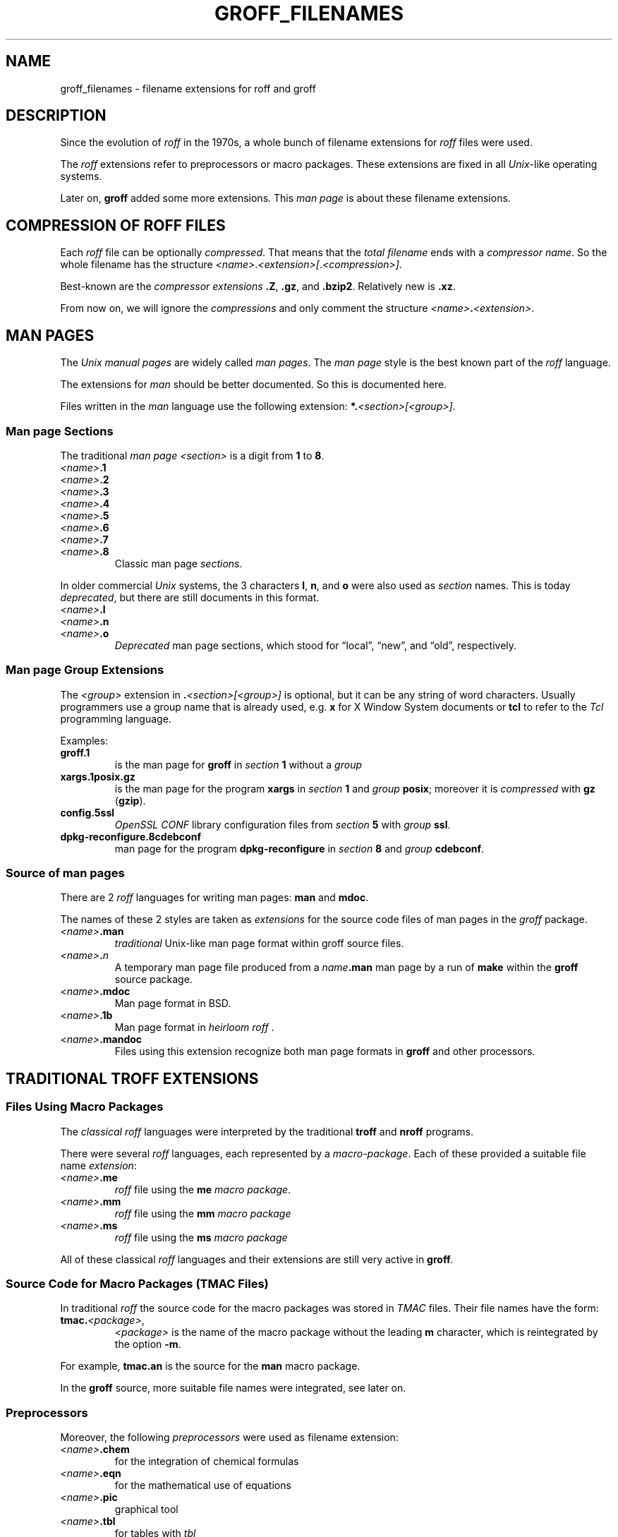 .TH GROFF_FILENAMES 5 "27 January 2021" "groff 1.22.4"
.SH NAME
groff_filenames \- filename extensions for roff and groff
.
.\" ad l
.\" ====================================================================
.\" Legal Terms
.\" ====================================================================
.\"
.\" Copyright (C) 2013-2018 Free Software Foundation, Inc.
.\"
.\" This file is part of groff, a free software project.  You can
.\" redistribute it and/or modify it under the terms of the GNU General
.\" Public License version 2 (GPL2) as published by the Free Software
.\" Foundation (FSF).
.\"
.\" The license text can be found in the internet at
.\" <http://www.gnu.org/licenses>.
.
.
.\" ====================================================================
.SH DESCRIPTION
.\" ====================================================================
.
Since the evolution of
.I roff
in the 1970s, a whole bunch of filename extensions for
.I roff
files were used.
.
.
.P
The
.I roff
extensions refer to preprocessors or macro packages.
.
These extensions are fixed in all
.IR Unix \-like
operating systems.
.
.
.P
Later on,
.B groff
added some more extensions.
.
This
.I man page
is about these filename extensions.
.
.
.\" ====================================================================
.SH COMPRESSION OF ROFF FILES
.\" ====================================================================
.
Each
.I roff
file can be optionally
.IR compressed .
.
That means that the
.I total filename
ends with a
.IR "compressor name" .
.
So the whole filename has the structure
.IR <name> . <extension>[ . <compression>] .
.
.
.P
Best-known are the
.I compressor extensions
.BR .Z ,
.BR .gz ,
and
.BR .bzip2 .
.
Relatively new is
.BR .xz .
.
.
.P
From now on, we will ignore the
.I compressions
and only comment the structure
.IB <name> . <extension>\fR.\fP
.
.
.\" ====================================================================
.SH MAN PAGES
.\" ====================================================================
.
The
.I Unix manual pages
are widely called
.IR "man pages" .
.
The
.I man page
style is the best known part of the
.I roff
language.
.
.
.P
The extensions for
.I man
should be better documented.
.
So this is documented here.
.
.
.P
Files written in the
.I man
language use the following extension:
.BI *. <section>[<group>] \fR.\fP
.
.
.\" ====================================================================
.SS Man page Sections
.\" ====================================================================
.
The traditional
.I man page <section>
is a digit from
.B 1
to
.BR 8 .
.
.
.TP
.IB <name> .1
.TQ
.IB <name> .2
.TQ
.IB <name> .3
.TQ
.IB <name> .4
.TQ
.IB <name> .5
.TQ
.IB <name> .6
.TQ
.IB <name> .7
.TQ
.IB <name> .8
Classic man page
.IR sections .
.
.
.P
.\" NOTE: There was once a feeble attempt in this direction, but it
.\" hasn't been true in any sense for a long time.
.\"Linux added the section number
.\".B 9
.\"for kernel man pages.
.\".
.\".
.\".TP
.\".IB <name> .9
.\".I Linux
.\"kernel man pages
.\".
.\".
.P
In older commercial
.I Unix
systems, the 3 characters
.BR l ,
.BR n ,
and
.B o
were also used as
.I section
names.
.
This is today
.IR deprecated ,
but there are still documents in this format.
.
.
.TP
.IB <name> .l
.TQ
.IB <name> .n
.TQ
.IB <name> .o
.I Deprecated
man page sections, which stood for \[lq]local\[rq], \[lq]new\[rq], and
\[lq]old\[rq], respectively.
.
.
.\" ====================================================================
.SS Man page Group Extensions
.\" ====================================================================
.
The
.I <group>
extension in
.BI . <section>[<group>]
is optional, but it can be any string of word characters.
.
Usually programmers use a group name that is already used, e.g.\&
.B x
for
X Window System
documents or
.B tcl
to refer to the
.I Tcl
programming language.
.
.
.P
Examples:
.
.
.TP
.B groff.1
is the man page for
.B groff
in
.I section
.B 1
without a
.I group
.
.
.TP
.B xargs.1posix.gz
is the man page for the program
.B xargs
in
.I section
.B 1
and
.I group
.BR posix ;
moreover it is
.I compressed
with
.B gz
.RB ( gzip ).
.
.
.TP
.B config.5ssl
.I "OpenSSL CONF"
library configuration files from
.I section
.B 5
with
.I group
.BR ssl .
.
.
.TP
.B dpkg\-reconfigure.8cdebconf
man page for the program
.B dpkg\-reconfigure
in
.I section
.B 8
and
.I group
.BR cdebconf .
.
.
.\" ====================================================================
.SS Source of man pages
.\" ====================================================================
.
There are 2
.I roff
languages for writing man pages:
.B man
and
.BR mdoc .
.
.
.P
The names of these 2 styles are taken as
.I extensions
for the source code files of man pages in the
.I groff
package.
.
.
.TP
.IB <name> .man
.I traditional
Unix-like man page format within groff source files.
.
.
.TP
.IB <name> . n
A temporary man page file produced from a
.IB name .man
man page by a run of
.B make
within the
.B groff
source package.
.
.
.TP
.IB <name> .mdoc
Man page format in BSD.
.
.
.TP
.IB <name> .1b
Man page format in
.IR "heirloom roff ".
.
.
.TP
.IB <name> .mandoc
Files using this extension recognize both man page formats in
.B groff
and other processors.
.
.
.\" ====================================================================
.SH TRADITIONAL TROFF EXTENSIONS
.\" ====================================================================
.
.\" ====================================================================
.SS Files Using Macro Packages
.\" ====================================================================
.
The
.I "classical roff"
languages were interpreted by the traditional
.B "troff"
and
.B "nroff"
programs.
.
.
.P
There were several
.I roff
languages, each represented by a
.IR "macro-package" .
.
Each of these provided a suitable file name
.IR extension :
.
.
.TP
.IB <name> .me
.I roff
file using the
.B me
.IR "macro package" .
.
.
.TP
.IB <name> .mm
.I roff
file using the
.B mm
.I macro package
.
.
.TP
.IB <name> .ms
.I roff
file using the
.B ms
.I macro package
.
.
.P
All of these classical
.I roff
languages and their extensions are still very active in
.BR groff .
.
.
.\" ====================================================================
.SS Source Code for Macro Packages (TMAC Files)
.\" ====================================================================
.
In traditional
.I roff
the source code for the macro packages was stored in
.I TMAC
files.
.
Their file names have the form:
.
.
.TP
.BI tmac. <package> \fR,\fP
.I <package>
is the name of the macro package without the leading
.B m
character, which is reintegrated by the option
.BR -m .
.
.
.P
For example,
.B tmac.an
is the source for the
.B man
macro package.
.
.
.P
In the
.B groff
source, more suitable file names were integrated, see later on.
.
.
.\" ====================================================================
.SS Preprocessors
.\" ====================================================================
.
Moreover, the following
.I preprocessors
were used as filename extension:
.
.
.TP
.IB <name> .chem
for the integration of chemical formulas
.
.
.TP
.IB <name> .eqn
for the mathematical use of equations
.
.
.TP
.IB <name> .pic
graphical tool
.
.
.TP
.IB <name> .tbl
for tables with
.I tbl
.
.
.TP
.IB <name> .ref
for files using the
.B prefer
.I preprocessor
.
.
.\" ====================================================================
.SS Classical Roff Files
.\" ====================================================================
.
.TP
.IB <name> .t
.TQ
.IB <name> .tr
for files using the
.I roff
language of any kind
.
.
.\" ====================================================================
.SH NEW GROFF EXTENSIONS
.\" ====================================================================
.
.I "GNU roff"
.B groff
is the actual
.I roff
standard, both for classical
.I roff
and new extensions.
.
So even the used new extensions in the source code should be regarded
as actual standard.
.
The following extensions are used instead of classical
.B .t
or
.BR .tr :
.
.
.TP
.IB <name> .groff
.TQ
.IB <name> .roff
general ending for files using the
.I groff language
.
.
.\" ====================================================================
.SS Source Code for Macro Packages (TMAC Files)
.\" ====================================================================
.
As the classical form
.BI tmac. <package_without_m> \fR,\fP
of the
.I TMAC
file names is quite strange,
.
.I groff
added the following structures:
.
.
.TP
.IB <package_without_m> .tmac
.TQ
.BI m <package> .tmac
.TQ
.BI groff_m <package> .tmac
.
.
.\" ====================================================================
.SS Files Using new Macro Packages
.\" ====================================================================
.
.I Groff
uses the following new macro packages:
.
.
.TP
.IB <name> .mmse
file with swedish
.B mm
.I macros
for
.B groff
.
.
.TP
.IB <name> .mom
files written in the
.I "groff macro package"
.B mom
.
.
.TP
.IB <name> .www
files written in
.BR HTML -like
.I groff
.IR macros .
.
.
.\" ====================================================================
.SS Preprocessors and Postprocessors
.\" ====================================================================
.
.TP
.IB <name> .hdtbl
Heidelberger tables, an alternative to the preprocessor
.IR tbl .
.
See
.BR groff_hdtbl (7).
.
.
.TP
.IB <name> .grap
files written for the graphical
.B grap
processor.
.
.
.TP
.IB <name> .grn
for including
.BR gremlin (1),
pictures, see
.BR grn (1).
.
.
.TP
.IB <name> .pdfroff
transform this file with
.B pdfroff
of the
.I groff
system
.
.
.\" ====================================================================
.SH AUTHORS
.\" ====================================================================
This document was written by
.MT groff\-bernd.warken\-72@\:web.de
Bernd Warken
.ME .
.
.
.\" ====================================================================
.SH "SEE ALSO"
.\" ====================================================================
.
.
.TP
History and future
.BR roff (7),
.BR man\-pages (7),
.BR groff_diff (7),
.BR groff (7)
.
.
.TP
.I Compression
.BR uncompress (1posix),
.BR gzip2 (1),
.BR bzip2 (1),
.BR xz (1)
.
.
.P
A man page of the naming form
.IB name ( n )
can be read in text mode by
.RS
.EX
.BI man " n name"
.EE
.RE
or in graphical mode (PDF) by
.RS
.EX
.BI groffer " n name"
.EE
.RE
.
.
.P
.UR https://\:github.com/\:n\-t\-roff/\:heirloom\-doctools
.I Gunnar Ritter's Heirloom roff project
.UE .
.
You can get this package with the shell command:
.RS
.EX
\(Do \fBgit clone https://github.com/n\-t\-roff/heirloom\-doctools\fP
.EE
.RE
.
.
.\" ====================================================================
.\" Emacs settings
.\" ====================================================================
.
.\" Local Variables:
.\" mode: nroff
.\" End:
.\" vim: set filetype=groff:

